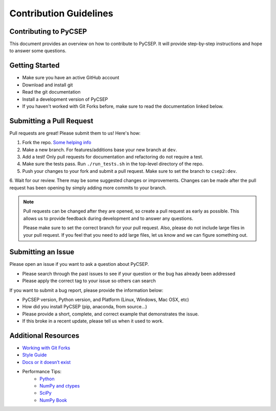 .. _contributing:

Contribution Guidelines
=======================

Contributing to PyCSEP
----------------------

This document provides an overview on how to contribute to PyCSEP. It will provide step-by-step instructions and hope to
answer some questions.

Getting Started
---------------

* Make sure you have an active GitHub account
* Download and install git
* Read the git documentation
* Install a development version of PyCSEP
* If you haven't worked with Git Forks before, make sure to read the documentation linked below.

Submitting a Pull Request
-------------------------

Pull requests are great! Please submit them to us! Here's how:

1. Fork the repo. `Some helping info <https://help.github.com/en/github/collaborating-with-issues-and-pull-requests/working-with-forks/>`_
2. Make a new branch. For features/additions base your new branch at ``dev``.
3. Add a test! Only pull requests for documentation and refactoring do not require a test.
4. Make sure the tests pass. Run ``./run_tests.sh`` in the top-level directory of the repo.
5. Push your changes to your fork and submit a pull request. Make sure to set the branch to ``csep2:dev``.
6. Wait for our review. There may be some suggested changes or improvements. Changes can be made after
the pull request has been opening by simply adding more commits to your branch.

.. note::
    Pull requests can be changed after they are opened, so create a pull request as early as possible.
    This allows us to provide feedback during development and to answer any questions.

    Please make sure to set the correct branch for your pull request. Also, please do not include large files in your pull request.
    If you feel that you need to add large files, let us know and we can figure something out.

Submitting an Issue
-------------------

Please open an issue if you want to ask a question about PyCSEP.

* Please search through the past issues to see if your question or the bug has already been addressed
* Please apply the correct tag to your issue so others can search

If you want to submit a bug report, please provide the information below:

* PyCSEP version, Python version, and Platform (Linux, Windows, Mac OSX, etc)
* How did you install PyCSEP (pip, anaconda, from source...)
* Please provide a short, complete, and correct example that demonstrates the issue.
* If this broke in a recent update, please tell us when it used to work.

Additional Resources
--------------------
* `Working with Git Forks <https://help.github.com/en/github/collaborating-with-issues-and-pull-requests/working-with-forks/>`_
* `Style Guide <http://google.github.io/styleguide/pyguide.html/>`_
* `Docs or it doesn’t exist <https://lukeplant.me.uk/blog/posts/docs-or-it-doesnt-exist/>`_

* Performance Tips:
    * `Python <https://wiki.python.org/moin/PythonSpeed/PerformanceTips/>`_
    * `NumPy and ctypes <https://scipy-cookbook.readthedocs.io//>`_
    * `SciPy <https://www.scipy.org/docs.html/>`_
    * `NumPy Book <http://csc.ucdavis.edu/~chaos/courses/nlp/Software/NumPyBook.pdf/>`_

